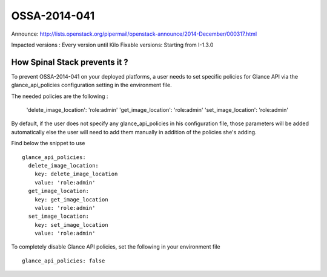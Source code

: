 OSSA-2014-041
=============


Announce: http://lists.openstack.org/pipermail/openstack-announce/2014-December/000317.html

Impacted versions : Every version until Kilo
Fixable versions: Starting from I-1.3.0

How Spinal Stack prevents it ?
------------------------------

To prevent OSSA-2014-041 on your deployed platforms, a user needs to set specific policies for Glance API via the glance_api_policies configuration setting in the environment file.

The needed policies are the following :

    'delete_image_location': 'role:admin'
    'get_image_location': 'role:admin'
    'set_image_location': 'role:admin'

By default, if the user does not specify any glance_api_policies in his configuration file, those parameters will be added automatically else the user will need to add them manually in addition of the policies she's adding.

Find below the snippet to use ::

    glance_api_policies:
      delete_image_location:
        key: delete_image_location
        value: 'role:admin'
      get_image_location:
        key: get_image_location
        value: 'role:admin'
      set_image_location:
        key: set_image_location
        value: 'role:admin'

To completely disable Glance API policies, set the following in your environment file ::

    glance_api_policies: false
